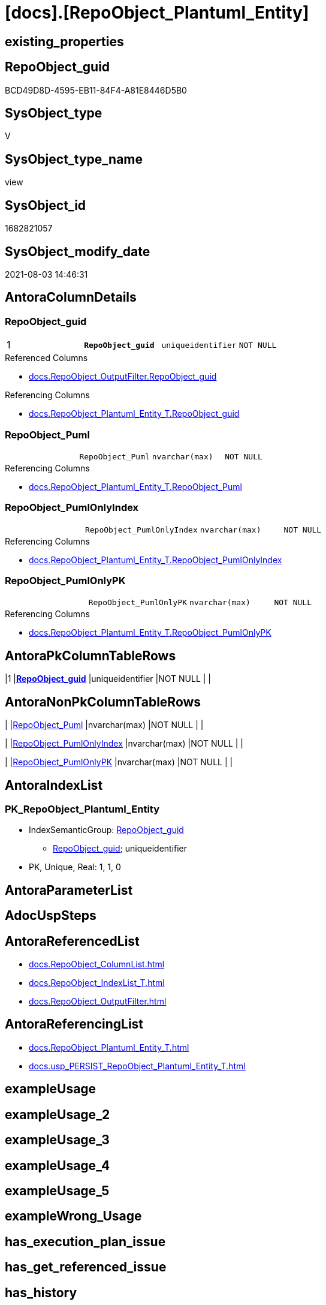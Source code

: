 = [docs].[RepoObject_Plantuml_Entity]

== existing_properties

// tag::existing_properties[]
:ExistsProperty--antorareferencedlist:
:ExistsProperty--antorareferencinglist:
:ExistsProperty--pk_index_guid:
:ExistsProperty--pk_indexpatterncolumndatatype:
:ExistsProperty--pk_indexpatterncolumnname:
:ExistsProperty--pk_indexsemanticgroup:
:ExistsProperty--referencedobjectlist:
:ExistsProperty--sql_modules_definition:
:ExistsProperty--FK:
:ExistsProperty--AntoraIndexList:
:ExistsProperty--Columns:
// end::existing_properties[]

== RepoObject_guid

// tag::RepoObject_guid[]
BCD49D8D-4595-EB11-84F4-A81E8446D5B0
// end::RepoObject_guid[]

== SysObject_type

// tag::SysObject_type[]
V 
// end::SysObject_type[]

== SysObject_type_name

// tag::SysObject_type_name[]
view
// end::SysObject_type_name[]

== SysObject_id

// tag::SysObject_id[]
1682821057
// end::SysObject_id[]

== SysObject_modify_date

// tag::SysObject_modify_date[]
2021-08-03 14:46:31
// end::SysObject_modify_date[]

== AntoraColumnDetails

// tag::AntoraColumnDetails[]
[[column-RepoObject_guid]]
=== RepoObject_guid

[cols="d,m,m,m,m,d"]
|===
|1
|*RepoObject_guid*
|uniqueidentifier
|NOT NULL
|
|
|===

.Referenced Columns
--
* xref:docs.RepoObject_OutputFilter.adoc#column-RepoObject_guid[+docs.RepoObject_OutputFilter.RepoObject_guid+]
--

.Referencing Columns
--
* xref:docs.RepoObject_Plantuml_Entity_T.adoc#column-RepoObject_guid[+docs.RepoObject_Plantuml_Entity_T.RepoObject_guid+]
--


[[column-RepoObject_Puml]]
=== RepoObject_Puml

[cols="d,m,m,m,m,d"]
|===
|
|RepoObject_Puml
|nvarchar(max)
|NOT NULL
|
|
|===

.Referencing Columns
--
* xref:docs.RepoObject_Plantuml_Entity_T.adoc#column-RepoObject_Puml[+docs.RepoObject_Plantuml_Entity_T.RepoObject_Puml+]
--


[[column-RepoObject_PumlOnlyIndex]]
=== RepoObject_PumlOnlyIndex

[cols="d,m,m,m,m,d"]
|===
|
|RepoObject_PumlOnlyIndex
|nvarchar(max)
|NOT NULL
|
|
|===

.Referencing Columns
--
* xref:docs.RepoObject_Plantuml_Entity_T.adoc#column-RepoObject_PumlOnlyIndex[+docs.RepoObject_Plantuml_Entity_T.RepoObject_PumlOnlyIndex+]
--


[[column-RepoObject_PumlOnlyPK]]
=== RepoObject_PumlOnlyPK

[cols="d,m,m,m,m,d"]
|===
|
|RepoObject_PumlOnlyPK
|nvarchar(max)
|NOT NULL
|
|
|===

.Referencing Columns
--
* xref:docs.RepoObject_Plantuml_Entity_T.adoc#column-RepoObject_PumlOnlyPK[+docs.RepoObject_Plantuml_Entity_T.RepoObject_PumlOnlyPK+]
--


// end::AntoraColumnDetails[]

== AntoraPkColumnTableRows

// tag::AntoraPkColumnTableRows[]
|1
|*<<column-RepoObject_guid>>*
|uniqueidentifier
|NOT NULL
|
|




// end::AntoraPkColumnTableRows[]

== AntoraNonPkColumnTableRows

// tag::AntoraNonPkColumnTableRows[]

|
|<<column-RepoObject_Puml>>
|nvarchar(max)
|NOT NULL
|
|

|
|<<column-RepoObject_PumlOnlyIndex>>
|nvarchar(max)
|NOT NULL
|
|

|
|<<column-RepoObject_PumlOnlyPK>>
|nvarchar(max)
|NOT NULL
|
|

// end::AntoraNonPkColumnTableRows[]

== AntoraIndexList

// tag::AntoraIndexList[]

[[index-PK_RepoObject_Plantuml_Entity]]
=== PK_RepoObject_Plantuml_Entity

* IndexSemanticGroup: xref:index/IndexSemanticGroup.adoc#_repoobject_guid[RepoObject_guid]
+
--
* <<column-RepoObject_guid>>; uniqueidentifier
--
* PK, Unique, Real: 1, 1, 0

// end::AntoraIndexList[]

== AntoraParameterList

// tag::AntoraParameterList[]

// end::AntoraParameterList[]

== AdocUspSteps

// tag::adocuspsteps[]

// end::adocuspsteps[]


== AntoraReferencedList

// tag::antorareferencedlist[]
* xref:docs.RepoObject_ColumnList.adoc[]
* xref:docs.RepoObject_IndexList_T.adoc[]
* xref:docs.RepoObject_OutputFilter.adoc[]
// end::antorareferencedlist[]


== AntoraReferencingList

// tag::antorareferencinglist[]
* xref:docs.RepoObject_Plantuml_Entity_T.adoc[]
* xref:docs.usp_PERSIST_RepoObject_Plantuml_Entity_T.adoc[]
// end::antorareferencinglist[]


== exampleUsage

// tag::exampleusage[]

// end::exampleusage[]


== exampleUsage_2

// tag::exampleusage_2[]

// end::exampleusage_2[]


== exampleUsage_3

// tag::exampleusage_3[]

// end::exampleusage_3[]


== exampleUsage_4

// tag::exampleusage_4[]

// end::exampleusage_4[]


== exampleUsage_5

// tag::exampleusage_5[]

// end::exampleusage_5[]


== exampleWrong_Usage

// tag::examplewrong_usage[]

// end::examplewrong_usage[]


== has_execution_plan_issue

// tag::has_execution_plan_issue[]

// end::has_execution_plan_issue[]


== has_get_referenced_issue

// tag::has_get_referenced_issue[]

// end::has_get_referenced_issue[]


== has_history

// tag::has_history[]

// end::has_history[]


== has_history_columns

// tag::has_history_columns[]

// end::has_history_columns[]


== is_persistence

// tag::is_persistence[]

// end::is_persistence[]


== is_persistence_check_duplicate_per_pk

// tag::is_persistence_check_duplicate_per_pk[]

// end::is_persistence_check_duplicate_per_pk[]


== is_persistence_check_for_empty_source

// tag::is_persistence_check_for_empty_source[]

// end::is_persistence_check_for_empty_source[]


== is_persistence_delete_changed

// tag::is_persistence_delete_changed[]

// end::is_persistence_delete_changed[]


== is_persistence_delete_missing

// tag::is_persistence_delete_missing[]

// end::is_persistence_delete_missing[]


== is_persistence_insert

// tag::is_persistence_insert[]

// end::is_persistence_insert[]


== is_persistence_truncate

// tag::is_persistence_truncate[]

// end::is_persistence_truncate[]


== is_persistence_update_changed

// tag::is_persistence_update_changed[]

// end::is_persistence_update_changed[]


== is_repo_managed

// tag::is_repo_managed[]

// end::is_repo_managed[]


== microsoft_database_tools_support

// tag::microsoft_database_tools_support[]

// end::microsoft_database_tools_support[]


== MS_Description

// tag::ms_description[]

// end::ms_description[]


== persistence_source_RepoObject_fullname

// tag::persistence_source_repoobject_fullname[]

// end::persistence_source_repoobject_fullname[]


== persistence_source_RepoObject_fullname2

// tag::persistence_source_repoobject_fullname2[]

// end::persistence_source_repoobject_fullname2[]


== persistence_source_RepoObject_guid

// tag::persistence_source_repoobject_guid[]

// end::persistence_source_repoobject_guid[]


== persistence_source_RepoObject_xref

// tag::persistence_source_repoobject_xref[]

// end::persistence_source_repoobject_xref[]


== pk_index_guid

// tag::pk_index_guid[]
0C899DB0-6298-EB11-84F4-A81E8446D5B0
// end::pk_index_guid[]


== pk_IndexPatternColumnDatatype

// tag::pk_indexpatterncolumndatatype[]
uniqueidentifier
// end::pk_indexpatterncolumndatatype[]


== pk_IndexPatternColumnName

// tag::pk_indexpatterncolumnname[]
RepoObject_guid
// end::pk_indexpatterncolumnname[]


== pk_IndexSemanticGroup

// tag::pk_indexsemanticgroup[]
RepoObject_guid
// end::pk_indexsemanticgroup[]


== ReferencedObjectList

// tag::referencedobjectlist[]
* [docs].[RepoObject_ColumnList]
* [docs].[RepoObject_IndexList_T]
* [docs].[RepoObject_OutputFilter]
// end::referencedobjectlist[]


== usp_persistence_RepoObject_guid

// tag::usp_persistence_repoobject_guid[]

// end::usp_persistence_repoobject_guid[]


== UspExamples

// tag::uspexamples[]

// end::uspexamples[]


== UspParameters

// tag::uspparameters[]

// end::uspparameters[]


== sql_modules_definition

// tag::sql_modules_definition[]
[source,sql]
----



/*
PlantUML definition per RepoObject
to be used in composed PlantUML diagrams

you need to persist:
EXEC [docs].[usp_PERSIST_RepoObject_Plantuml_Entity_T]
*/
CREATE View [docs].[RepoObject_Plantuml_Entity]
As
Select
    ro.RepoObject_guid
  , RepoObject_Puml          = Concat (
                                          'entity '
                                        , ro.RepoObject_fullname2
                                        , ' << ' + Trim ( ro.SysObject_type ) + ' >>'
                                        , ' {'
                                        , Char ( 13 ) + Char ( 10 )
                                        , collist.PlantumlPkEntityColumns
                                        , '  --'
                                        , Char ( 13 ) + Char ( 10 )
                                        , collist.PlantumlNonPkEntityColumns
                                        , '}'
                                        , Char ( 13 ) + Char ( 10 )
                                      )
  , RepoObject_PumlOnlyPK    = Concat (
                                          'entity '
                                        , ro.RepoObject_fullname2
                                        , ' << ' + Trim ( ro.SysObject_type ) + ' >>'
                                        , ' {'
                                        , Char ( 13 ) + Char ( 10 )
                                        , collist.PlantumlPkEntityColumns
                                        , '  --'
                                        , Char ( 13 ) + Char ( 10 )
                                        , '}'
                                        , Char ( 13 ) + Char ( 10 )
                                      )
  , RepoObject_PumlOnlyIndex = Concat (
                                          'entity '
                                        , ro.RepoObject_fullname2
                                        , ' << ' + Trim ( ro.SysObject_type ) + ' >>'
                                        , ' {'
                                        , Char ( 13 ) + Char ( 10 )
                                        , indexlist.PumlIndexList
                                        , Char ( 13 ) + Char ( 10 )
                                        , '}'
                                        , Char ( 13 ) + Char ( 10 )
                                      )
From
    docs.RepoObject_OutputFilter    As ro
    Left Join
        docs.RepoObject_ColumnList  collist
            On
            collist.RepoObject_guid   = ro.RepoObject_guid

    Left Join
        docs.RepoObject_IndexList_T indexlist
            On
            indexlist.RepoObject_guid = ro.RepoObject_guid;

----
// end::sql_modules_definition[]


